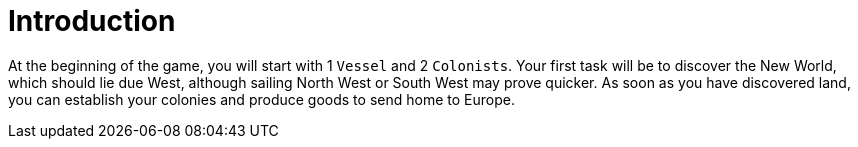 ifndef::ROOT_PATH[:ROOT_PATH: ../../../..]
ifndef::RESOURCES_PATH[:RESOURCES_PATH: {ROOT_PATH}/../../data/default]

[#net_sf_freecol_usermanuel_chapter4thenewworlddoctest_introduction]
= Introduction

At the beginning of the game, you will start with 1 `Vessel` and 2 `Colonists`.
Your first task will be to discover the New World, which should lie due West, although sailing North West or South West may prove quicker.
As soon as you have discovered land, you can establish your colonies and produce goods to send home to Europe.

